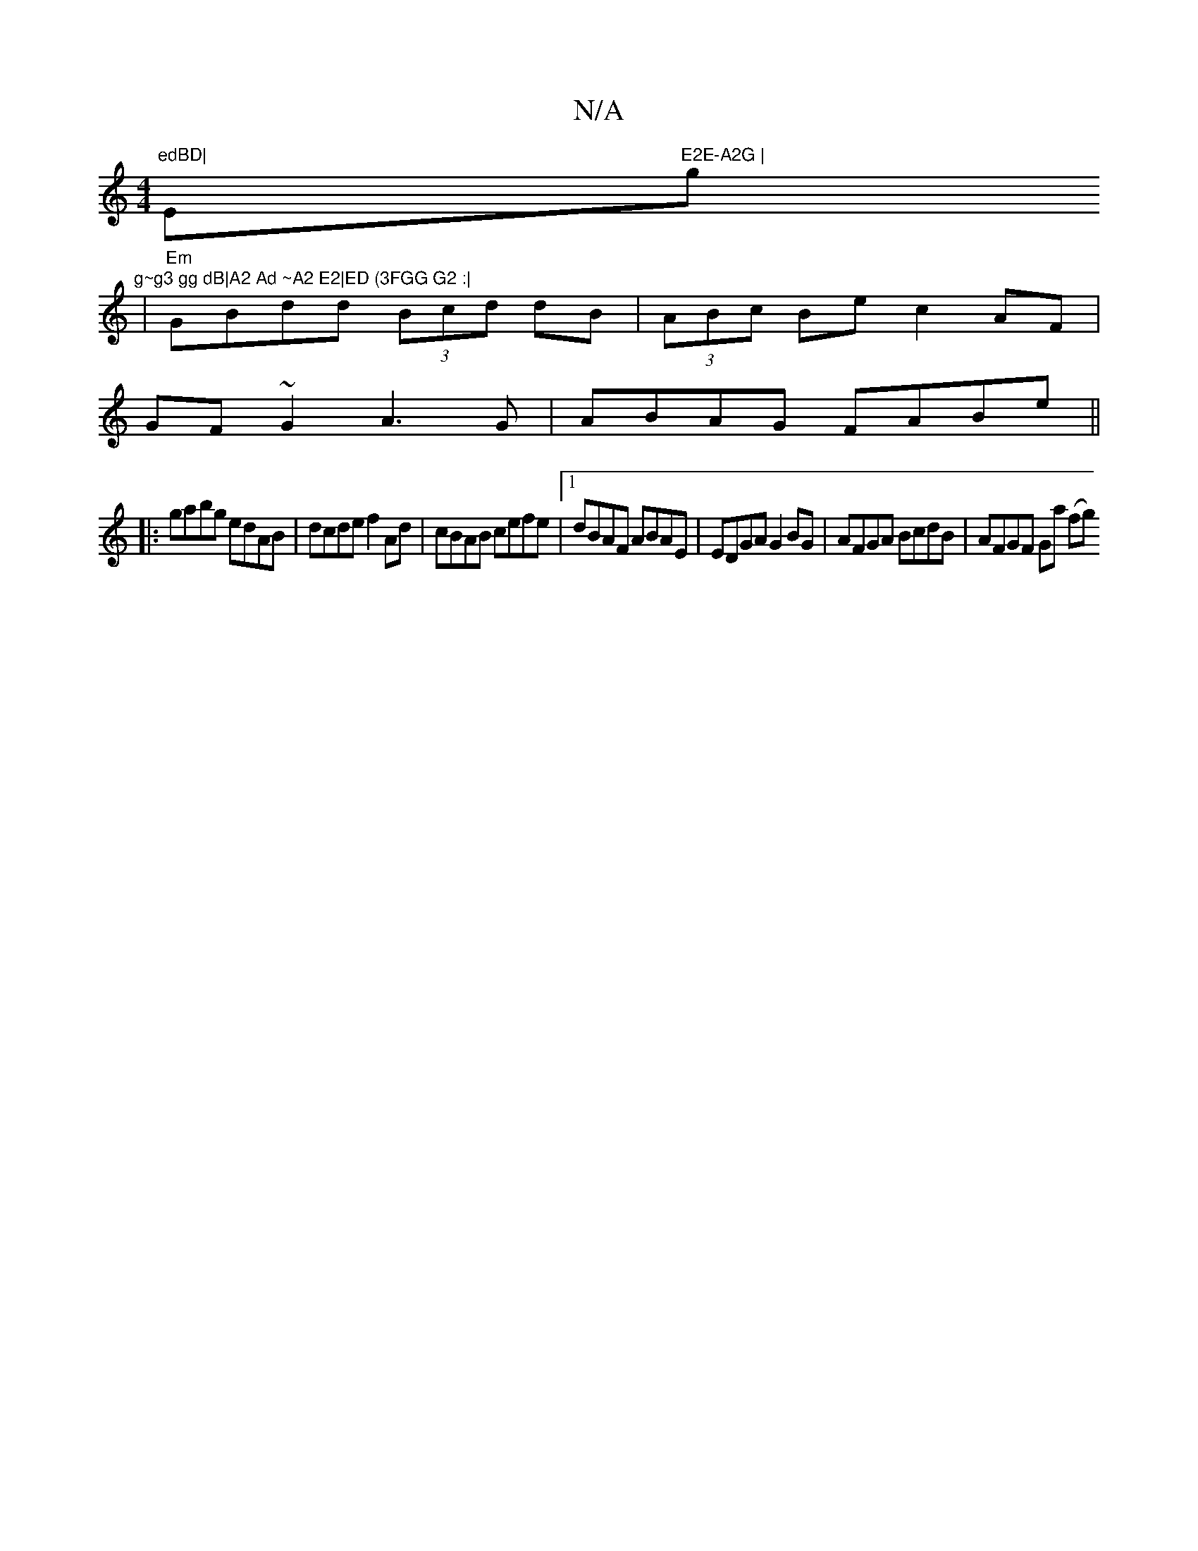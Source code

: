 X:1
T:N/A
M:4/4
R:N/A
K:Cmajor
"edBD|"Em"E2E-A2G | "g"g~g3 gg dB|A2 Ad ~A2 E2|ED (3FGG G2 :|
|
"Em" GBdd (3Bcd dB | (3ABc Be c2 AF|
GF~G2 A3G|ABAG FABe||
|:gabg edAB|dcde f2Ad|cBAB cefe|1 dBAF ABAE|EDGA G2BG|AFGA BcdB|AFGF Ga (fg) 